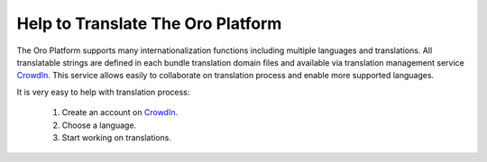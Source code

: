 Help to Translate The Oro Platform
==================================

The Oro Platform supports many internationalization functions including multiple languages and translations.
All translatable strings are defined in each bundle translation domain files and available via translation management
service `CrowdIn`_. This service allows easily to collaborate on translation process and enable more supported
languages.

It is very easy to help with translation process:

 #. Create an account on `CrowdIn`_.
 #. Choose a language.
 #. Start working on translations.

.. _`CrowdIn`:      http://translate.platform.orocrm.com/